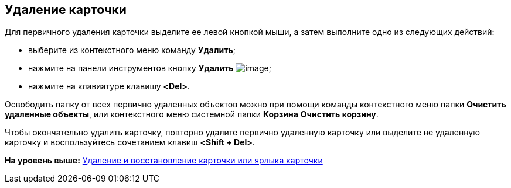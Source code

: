 [[ariaid-title1]]
== Удаление карточки

Для первичного удаления карточки выделите ее левой кнопкой мыши, а затем выполните одно из следующих действий:

* выберите из контекстного меню команду [.ph .uicontrol]*Удалить*;
* нажмите на панели инструментов кнопку [.ph .uicontrol]*Удалить* image:img/Buttons/Delet.png[image];
* нажмите на клавиатуре клавишу [.ph .uicontrol]*<Del>*.

Освободить папку от всех первично удаленных объектов можно при помощи команды контекстного меню папки [.ph .uicontrol]*Очистить удаленные объекты*, или контекстного меню системной папки [.keyword]*Корзина* [.ph .uicontrol]*Очистить корзину*.

Чтобы окончательно удалить карточку, повторно удалите первично удаленную карточку или выделите не удаленную карточку и воспользуйтесь сочетанием клавиш [.ph .uicontrol]*<Shift + Del>*.

*На уровень выше:* xref:../topics/Cards_Removing_and_Restoring_Card.adoc[Удаление и восстановление карточки или ярлыка карточки]
